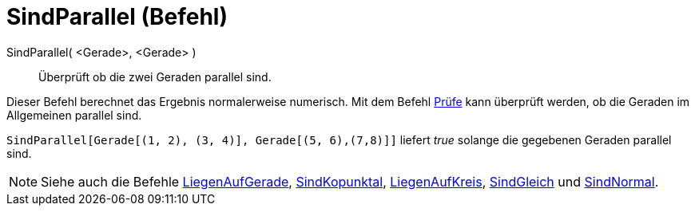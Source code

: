 = SindParallel (Befehl)
:page-en: commands/AreParallel
ifdef::env-github[:imagesdir: /de/modules/ROOT/assets/images]

SindParallel( <Gerade>, <Gerade> )::
  Überprüft ob die zwei Geraden parallel sind.

Dieser Befehl berechnet das Ergebnis normalerweise numerisch. Mit dem Befehl xref:/commands/Prüfe.adoc[Prüfe] kann
überprüft werden, ob die Geraden im Allgemeinen parallel sind.

[EXAMPLE]
====

`++SindParallel[Gerade[(1, 2), (3, 4)], Gerade[(5, 6),(7,8)]]++` liefert _true_ solange die gegebenen Geraden parallel
sind.

====

[NOTE]
====

Siehe auch die Befehle xref:/commands/LiegenAufGerade.adoc[LiegenAufGerade],
xref:/commands/SindKopunktal.adoc[SindKopunktal], xref:/commands/LiegenAufKreis.adoc[LiegenAufKreis],
xref:/commands/SindGleich.adoc[SindGleich] und xref:/commands/SindNormal.adoc[SindNormal].

====
